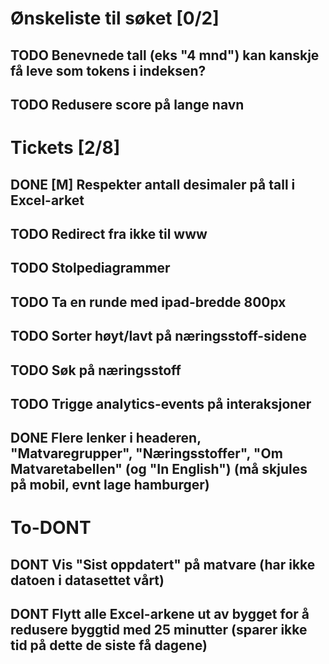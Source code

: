 * Ønskeliste til søket [0/2]
** TODO Benevnede tall (eks "4 mnd") kan kanskje få leve som tokens i indeksen?
** TODO Redusere score på lange navn
* Tickets [2/8]
** DONE [M] Respekter antall desimaler på tall i Excel-arket
** TODO Redirect fra ikke til www
** TODO Stolpediagrammer
** TODO Ta en runde med ipad-bredde 800px
** TODO Sorter høyt/lavt på næringsstoff-sidene
** TODO Søk på næringsstoff
** TODO Trigge analytics-events på interaksjoner
** DONE Flere lenker i headeren, "Matvaregrupper", "Næringsstoffer", "Om Matvaretabellen" (og "In English") (må skjules på mobil, evnt lage hamburger)
* To-DONT
** DONT Vis "Sist oppdatert" på matvare (har ikke datoen i datasettet vårt)
** DONT Flytt alle Excel-arkene ut av bygget for å redusere byggtid med 25 minutter (sparer ikke tid på dette de siste få dagene)

